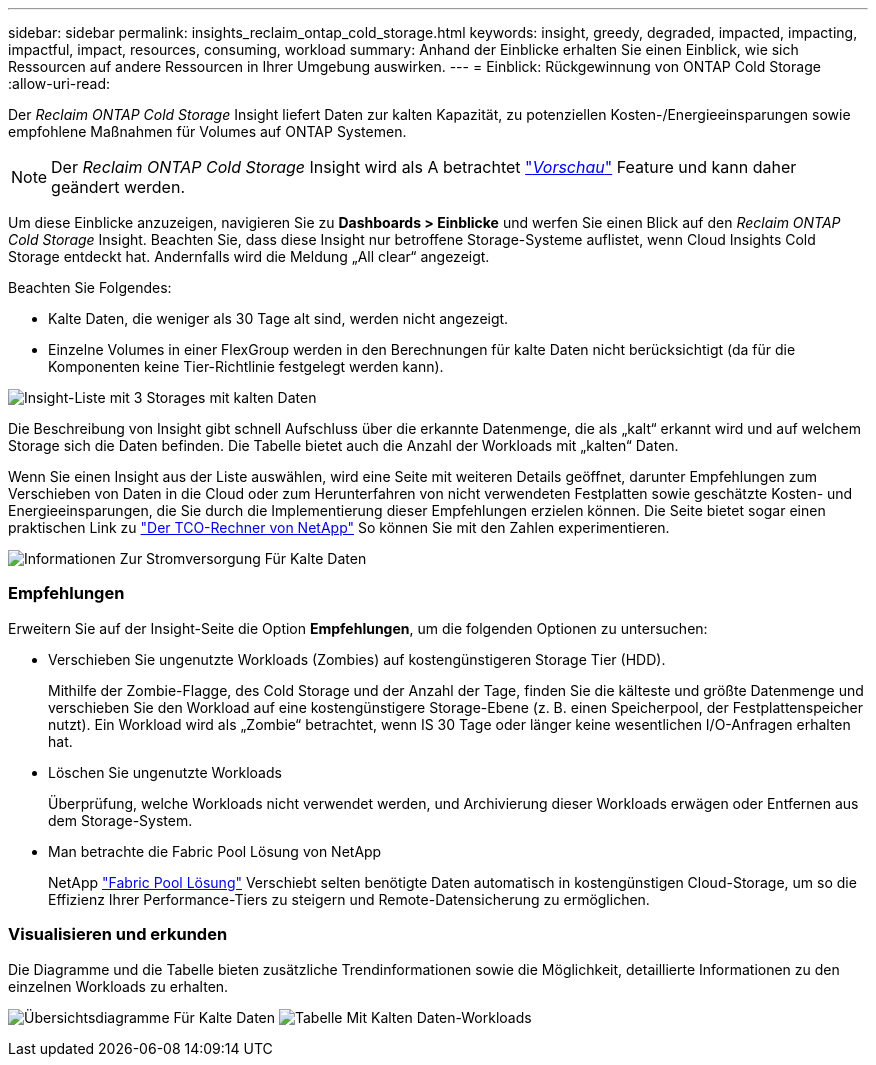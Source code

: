 ---
sidebar: sidebar 
permalink: insights_reclaim_ontap_cold_storage.html 
keywords: insight, greedy, degraded, impacted, impacting, impactful, impact, resources, consuming, workload 
summary: Anhand der Einblicke erhalten Sie einen Einblick, wie sich Ressourcen auf andere Ressourcen in Ihrer Umgebung auswirken. 
---
= Einblick: Rückgewinnung von ONTAP Cold Storage
:allow-uri-read: 


[role="lead"]
Der _Reclaim ONTAP Cold Storage_ Insight liefert Daten zur kalten Kapazität, zu potenziellen Kosten-/Energieeinsparungen sowie empfohlene Maßnahmen für Volumes auf ONTAP Systemen.


NOTE: Der _Reclaim ONTAP Cold Storage_ Insight wird als A betrachtet link:concept_preview_features.html["_Vorschau_"] Feature und kann daher geändert werden.

Um diese Einblicke anzuzeigen, navigieren Sie zu *Dashboards > Einblicke* und werfen Sie einen Blick auf den _Reclaim ONTAP Cold Storage_ Insight. Beachten Sie, dass diese Insight nur betroffene Storage-Systeme auflistet, wenn Cloud Insights Cold Storage entdeckt hat. Andernfalls wird die Meldung „All clear“ angezeigt.

Beachten Sie Folgendes:

* Kalte Daten, die weniger als 30 Tage alt sind, werden nicht angezeigt.
* Einzelne Volumes in einer FlexGroup werden in den Berechnungen für kalte Daten nicht berücksichtigt (da für die Komponenten keine Tier-Richtlinie festgelegt werden kann).


image:Cold_Data_Insight_List.png["Insight-Liste mit 3 Storages mit kalten Daten"]

Die Beschreibung von Insight gibt schnell Aufschluss über die erkannte Datenmenge, die als „kalt“ erkannt wird und auf welchem Storage sich die Daten befinden. Die Tabelle bietet auch die Anzahl der Workloads mit „kalten“ Daten.

Wenn Sie einen Insight aus der Liste auswählen, wird eine Seite mit weiteren Details geöffnet, darunter Empfehlungen zum Verschieben von Daten in die Cloud oder zum Herunterfahren von nicht verwendeten Festplatten sowie geschätzte Kosten- und Energieeinsparungen, die Sie durch die Implementierung dieser Empfehlungen erzielen können. Die Seite bietet sogar einen praktischen Link zu link:https://bluexp.netapp.com/cloud-tiering-service-tco["Der TCO-Rechner von NetApp"] So können Sie mit den Zahlen experimentieren.

image:Cold_Data_Power_Info.png["Informationen Zur Stromversorgung Für Kalte Daten"]



=== Empfehlungen

Erweitern Sie auf der Insight-Seite die Option *Empfehlungen*, um die folgenden Optionen zu untersuchen:

* Verschieben Sie ungenutzte Workloads (Zombies) auf kostengünstigeren Storage Tier (HDD).
+
Mithilfe der Zombie-Flagge, des Cold Storage und der Anzahl der Tage, finden Sie die kälteste und größte Datenmenge und verschieben Sie den Workload auf eine kostengünstigere Storage-Ebene (z. B. einen Speicherpool, der Festplattenspeicher nutzt). Ein Workload wird als „Zombie“ betrachtet, wenn IS 30 Tage oder länger keine wesentlichen I/O-Anfragen erhalten hat.

* Löschen Sie ungenutzte Workloads
+
Überprüfung, welche Workloads nicht verwendet werden, und Archivierung dieser Workloads erwägen oder Entfernen aus dem Storage-System.

* Man betrachte die Fabric Pool Lösung von NetApp
+
NetApp link:https://docs.netapp.com/us-en/cloud-manager-tiering/concept-cloud-tiering.html#features["Fabric Pool Lösung"] Verschiebt selten benötigte Daten automatisch in kostengünstigen Cloud-Storage, um so die Effizienz Ihrer Performance-Tiers zu steigern und Remote-Datensicherung zu ermöglichen.





=== Visualisieren und erkunden

Die Diagramme und die Tabelle bieten zusätzliche Trendinformationen sowie die Möglichkeit, detaillierte Informationen zu den einzelnen Workloads zu erhalten.

image:Cold_Data_Storage_Trend.png["Übersichtsdiagramme Für Kalte Daten"]
image:Cold_Data_Workload_Table.png["Tabelle Mit Kalten Daten-Workloads"]
